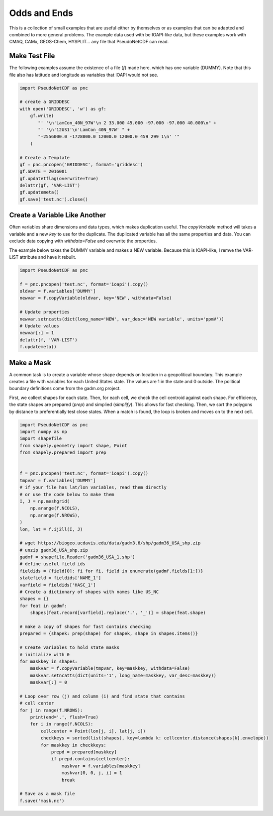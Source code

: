 .. CMAQ Odds and Ends

Odds and Ends
-------------

This is a collection of small examples that are useful either by themselves
or as examples that can be adapted and combined to more general problems.
The example data used with be IOAPI-like data, but these examples work with
CMAQ, CAMx, GEOS-Chem, HYSPLIT... any file that PseudoNetCDF can read.

Make Test File
~~~~~~~~~~~~~~
The following examples assume the existence of a file (`f`) made here.
which has one variable (DUMMY). Note that this file also has latitude
and longitude as variables that IOAPI would not see.

.. code-block:: python

  import PseudoNetCDF as pnc
  
  # create a GRIDDESC
  with open('GRIDDESC', 'w') as gf:
      gf.write(
         "' '\n'LamCon_40N_97W'\n 2 33.000 45.000 -97.000 -97.000 40.000\n" +
         "' '\n'12US1'\n'LamCon_40N_97W' " +
         "-2556000.0 -1728000.0 12000.0 12000.0 459 299 1\n' '"
      )

  # Create a Template
  gf = pnc.pncopen('GRIDDESC', format='griddesc')
  gf.SDATE = 2016001
  gf.updatetflag(overwrite=True)
  delattr(gf, 'VAR-LIST')
  gf.updatemeta()
  gf.save('test.nc').close()


Create a Variable Like Another
~~~~~~~~~~~~~~~~~~~~~~~~~~~~~~

Often variables share dimensions and data types, which makes duplication useful.
The `copyVariable` method will takes a variable and a new `key` to use for the
duplicate. The duplicated variable has all the same properties and data. You
can exclude data copying with `withdata=False` and overwrite the properties.

The example below takes the DUMMY variable and makes a NEW variable. Because
this is IOAPI-like, I remve the VAR-LIST attribute and have it rebuilt.

.. code-block:: python

  import PseudoNetCDF as pnc
  
  f = pnc.pncopen('test.nc', format='ioapi').copy()
  oldvar = f.variables['DUMMY']
  newvar = f.copyVariable(oldvar, key='NEW', withdata=False)
  
  # Update properties
  newvar.setncatts(dict(long_name='NEW', var_desc='NEW variable', units='ppmV'))
  # Update values
  newvar[:] = 1
  delattr(f, 'VAR-LIST')
  f.updatemeta()

Make a Mask
~~~~~~~~~~~
A common task is to create a variable whose shape depends on location in a
geopolitical boundary. This example creates a file with variables for each
United States state. The values are 1 in the state and 0 outside. The political
boundary definitions come from the gadm.org project.

First, we collect shapes for each state. Then, for each cell, we check the
cell centroid against each shape. For efficiency, the state shapes are
prepared (`prep`) and simplied (`simplify`). This allows for fast checking.
Then, we sort the polygons by distance to preferentially test close states.
When a match is found, the loop is broken and moves on to the next cell.

.. code-block:: python

  import PseudoNetCDF as pnc
  import numpy as np
  import shapefile
  from shapely.geometry import shape, Point
  from shapely.prepared import prep
  
  
  f = pnc.pncopen('test.nc', format='ioapi').copy()
  tmpvar = f.variables['DUMMY']
  # if your file has lat/lon variables, read them directly
  # or use the code below to make them
  I, J = np.meshgrid(
      np.arange(f.NCOLS),
      np.arange(f.NROWS),
  )
  lon, lat = f.ij2ll(I, J)
  
  # wget https://biogeo.ucdavis.edu/data/gadm3.6/shp/gadm36_USA_shp.zip
  # unzip gadm36_USA_shp.zip
  gadmf = shapefile.Reader('gadm36_USA_1.shp')
  # define useful field ids
  fieldids = {field[0]: fi for fi, field in enumerate(gadmf.fields[1:])}
  statefield = fieldids['NAME_1']
  varfield = fieldids['HASC_1']
  # Create a dictionary of shapes with names like US_NC
  shapes = {}
  for feat in gadmf:
      shapes[feat.record[varfield].replace('.', '_')] = shape(feat.shape)
  
  # make a copy of shapes for fast contains checking
  prepared = {shapek: prep(shape) for shapek, shape in shapes.items()}
  
  # Create variables to hold state masks
  # initialize with 0
  for maskkey in shapes:
      maskvar = f.copyVariable(tmpvar, key=maskkey, withdata=False)
      maskvar.setncatts(dict(units='1', long_name=maskkey, var_desc=maskkey))
      maskvar[:] = 0
  
  # Loop over row (j) and column (i) and find state that contains
  # cell center
  for j in range(f.NROWS):
      print(end='.', flush=True)
      for i in range(f.NCOLS):
          cellcenter = Point(lon[j, i], lat[j, i])
          checkkeys = sorted(list(shapes), key=lambda k: cellcenter.distance(shapes[k].envelope))
          for maskkey in checkkeys:
              prepd = prepared[maskkey]
              if prepd.contains(cellcenter):
                  maskvar = f.variables[maskkey]
                  maskvar[0, 0, j, i] = 1
                  break
  
  # Save as a mask file
  f.save('mask.nc')
